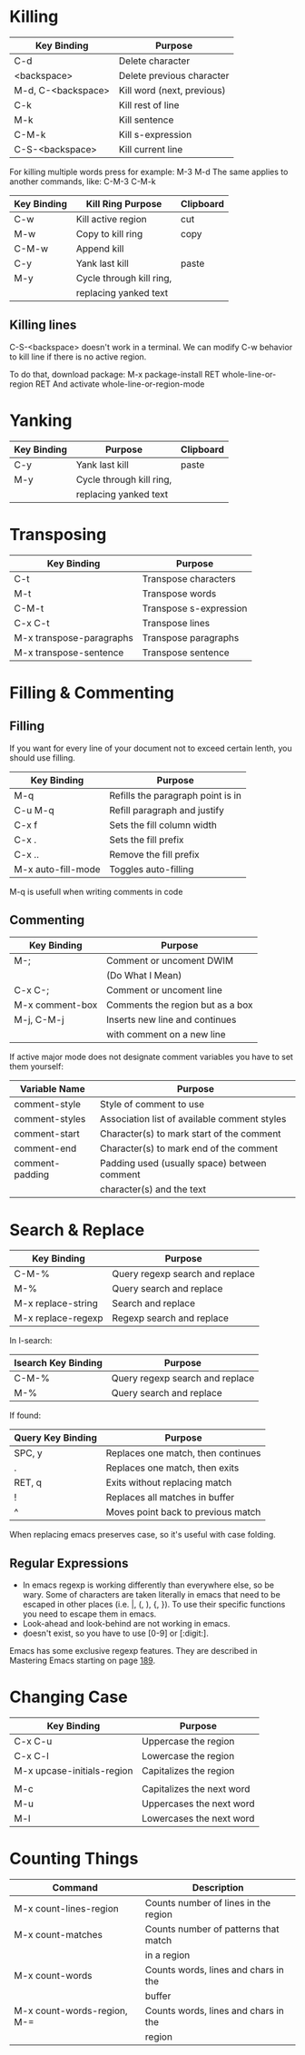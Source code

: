 * Killing

| Key Binding        | Purpose                    |
|--------------------+----------------------------|
| C-d                | Delete character           |
| <backspace>        | Delete previous character  |
| M-d, C-<backspace> | Kill word (next, previous) |
| C-k                | Kill rest of line          |
| M-k                | Kill sentence              |
| C-M-k              | Kill s-expression          |
| C-S-<backspace>    | Kill current line          |

For killing multiple words press for example: M-3 M-d
The same applies to another commands, like: C-M-3 C-M-k

| Key Binding | Kill Ring Purpose        | Clipboard |
|-------------+--------------------------+-----------|
| C-w         | Kill active region       | cut       |
| M-w         | Copy to kill ring        | copy      |
| C-M-w       | Append kill              |           |
| C-y         | Yank last kill           | paste     |
| M-y         | Cycle through kill ring, |           |
|             | replacing yanked text    |           |

** Killing lines
C-S-<backspace> doesn't work in a terminal.
We can modify C-w behavior to kill line if there is no active region.

To do that, download package:
M-x package-install RET whole-line-or-region RET
And activate whole-line-or-region-mode

* Yanking

| Key Binding | Purpose                  | Clipboard |
|-------------+--------------------------+-----------|
| C-y         | Yank last kill           | paste     |
| M-y         | Cycle through kill ring, |           |
|             | replacing yanked text    |           |

* Transposing

| Key Binding              | Purpose                |
|--------------------------+------------------------|
| C-t                      | Transpose characters   |
| M-t                      | Transpose words        |
| C-M-t                    | Transpose s-expression |
| C-x C-t                  | Transpose lines        |
| M-x transpose-paragraphs | Transpose paragraphs   |
| M-x transpose-sentence   | Transpose sentence     |

* Filling & Commenting

** Filling
If you want for every line of your document not to exceed certain lenth, you should use filling.

| Key Binding        | Purpose                           |
|--------------------+-----------------------------------|
| M-q                | Refills the paragraph point is in |
| C-u M-q            | Refill paragraph and justify      |
| C-x f              | Sets the fill column width        |
| C-x .              | Sets the fill prefix              |
| C-x ..             | Remove the fill prefix            |
| M-x auto-fill-mode | Toggles auto-filling              |

M-q is usefull when writing comments in code

** Commenting

| Key Binding     | Purpose                          |
|-----------------+----------------------------------|
| M-;             | Comment or uncoment DWIM         |
|                 | (Do What I Mean)                 |
| C-x C-;         | Comment or uncoment line         |
| M-x comment-box | Comments the region but as a box |
| M-j, C-M-j      | Inserts new line and continues   |
|                 | with comment on a new line       |


If active major mode does not designate comment variables you have to set them yourself:

| Variable Name   | Purpose                                      |
|-----------------+----------------------------------------------|
| comment-style   | Style of comment to use                      |
| comment-styles  | Association list of available comment styles |
| comment-start   | Character(s) to mark start of the comment    |
| comment-end     | Character(s) to mark end of the comment      |
| comment-padding | Padding used (usually space) between comment |
|                 | character(s) and the text                    |

* Search & Replace

| Key Binding        | Purpose                         |
|--------------------+---------------------------------|
| C-M-%              | Query regexp search and replace |
| M-%                | Query search and replace        |
| M-x replace-string | Search and replace              |
| M-x replace-regexp | Regexp search and replace       | 

In I-search:

| Isearch Key Binding | Purpose                         |
|---------------------+---------------------------------|
| C-M-%               | Query regexp search and replace |
| M-%                 | Query search and replace        | 

If found:

| Query Key Binding | Purpose                            |
|-------------------+------------------------------------|
| SPC, y            | Replaces one match, then continues |
| .                 | Replaces one match, then exits     |
| RET, q            | Exits without replacing match      |
| !                 | Replaces all matches in buffer     |
| ^                 | Moves point back to previous match |

When replacing emacs preserves case, so it's useful with case folding.

** Regular Expressions
- In emacs regexp is working differently than everywhere else, so be wary. Some of characters are taken literally in emacs that need to be escaped in other places (i.e. |, (, ), {, }). To use their specific functions you need to escape them in emacs.
- Look-ahead and look-behind are not working in emacs.
- \d doesn't exist, so you have to use [0-9] or [:digit:].

Emacs has some exclusive regexp features.
They are described in Mastering Emacs starting on page [[docview:~/Books/Emacs/Mickey-Petersen-Mastering-Emacs-2015.pdf::189][189]].

* Changing Case

| Key Binding                | Purpose                   |
|----------------------------+---------------------------|
| C-x C-u                    | Uppercase the region      |
| C-x C-l                    | Lowercase the region      |
| M-x upcase-initials-region | Capitalizes the region    |
|                            |                           |
| M-c                        | Capitalizes the next word |
| M-u                        | Uppercases the next word  |
| M-l                        | Lowercases the next word  |

* Counting Things

| Command                     | Description                          |
|-----------------------------+--------------------------------------|
| M-x count-lines-region      | Counts number of lines in the region |
| M-x count-matches           | Counts number of patterns that match |
|                             | in a region                          |
| M-x count-words             | Counts words, lines and chars in the |
|                             | buffer                               |
| M-x count-words-region, M-= | Counts words, lines and chars in the |
|                             | region                               |
